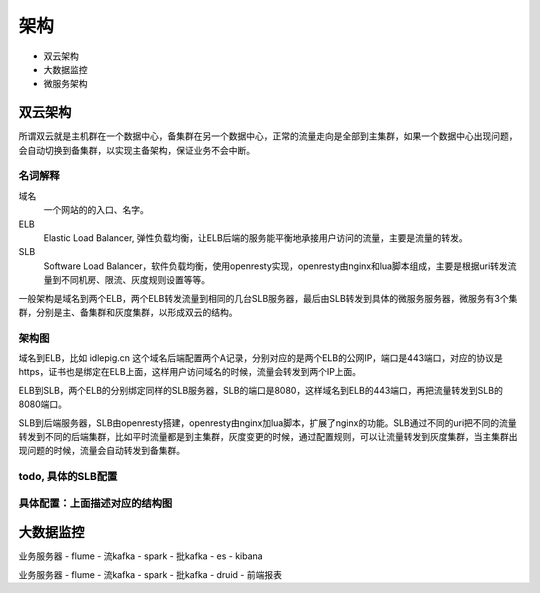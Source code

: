 .. _sre-structure:

*********
架构
*********


* 双云架构
* 大数据监控
* 微服务架构

双云架构
========


所谓双云就是主机群在一个数据中心，备集群在另一个数据中心，正常的流量走向是全部到主集群，如果一个数据中心出现问题，会自动切换到备集群，以实现主备架构，保证业务不会中断。

名词解释
--------------

域名
    一个网站的的入口、名字。

ELB
    Elastic Load Balancer, 弹性负载均衡，让ELB后端的服务能平衡地承接用户访问的流量，主要是流量的转发。

SLB
    Software Load Balancer，软件负载均衡，使用openresty实现，openresty由nginx和lua脚本组成，主要是根据uri转发流量到不同机房、限流、灰度规则设置等等。

一般架构是域名到两个ELB，两个ELB转发流量到相同的几台SLB服务器，最后由SLB转发到具体的微服务服务器，微服务有3个集群，分别是主、备集群和灰度集群，以形成双云的结构。

架构图
--------------

.. blockdiag::


    blockdiag double-cloud {

        orientation = portrait

        A [ label = "dns name", shape = cloud];
        B [ label = "public IP for main ELB", shape = roundedbox];
        C [ label = "public IP for backup ELB", shape = roundedbox];
        D [ label = "the same servers of SLB"];
        E [ label = "the same servers of SLB"];
        G [ label = "az1 group", stacked];
        F [ label = "gray group", stacked];
        H [ label = "az2 group", stacked];

        A -> B;
        A -> C;
        B -> D;
        C -> E;
        D -> G [ label = "az1" ];
        E -> G;
        D -> F [ style = dashed , label = "gray"];
        D -> H [ style = dashed , label = "az2"];

        group elb {
        B; C;
        label = "E L B";
        fontsize = 16;

        color = "orange";
        style = dashed;
        shape = line;
        }

        group slb {
        D; E;
        label = "S L B";
        fontsize = 16;
        color = "lightgreen";
        style = dashed;
        shape = line;

        }


   }



域名到ELB，比如 idlepig.cn 这个域名后端配置两个A记录，分别对应的是两个ELB的公网IP，端口是443端口，对应的协议是https，证书也是绑定在ELB上面，这样用户访问域名的时候，流量会转发到两个IP上面。

ELB到SLB，两个ELB的分别绑定同样的SLB服务器，SLB的端口是8080，这样域名到ELB的443端口，再把流量转发到SLB的8080端口。

SLB到后端服务器，SLB由openresty搭建，openresty由nginx加lua脚本，扩展了nginx的功能。SLB通过不同的uri把不同的流量转发到不同的后端集群，比如平时流量都是到主集群，灰度变更的时候，通过配置规则，可以让流量转发到灰度集群，当主集群出现问题的时候，流量会自动转发到备集群。

.. _sre-structure-todo-slb-config:

todo, 具体的SLB配置
----------------------


具体配置：上面描述对应的结构图
---------------------------------------

.. blockdiag::

   blockdiag double-cloud-ip {

        orientation = portrait


        A [ label = "https://www.idlepig.cn", shape = cloud, width = 220];
        B [ label = "49.4.1.2:443", shape = roundedbox];
        C [ label = "49.4.1.3:443", shape = roundedbox];
        D [ label = "10.3.1.2:8080;\n10.3.1.3:8080;\n10.3.1.4:8080;\n10.3.1.5:8080", height = 60];
        E [ label = "10.3.1.2:8080;\n10.3.1.3:8080;\n10.3.1.4:8080;\n10.3.1.5:8080", height = 60];
        G [ label = "10.6.49.9:18080;\n10.6.49.10:18080;\n10.6.49.11:18080", stacked];
        F [ label = "10.5.23.7:18080;\n10.5.23.8:18080", stacked];
        H [ label = "10.7.49.9:18080;\n10.7.49.10:18080;\n10.7.49.11:18080", stacked];

        A -> B;
        A -> C;
        B -> D;
        C -> E;
        D -> G [ label = "az1" ];
        E -> G;
        D -> F [ style = dashed , label = "gray"];
        D -> H [ style = dashed , label = "az2"];

        group elb {
        B; C;
        label = "E L B";
        fontsize = 16;
        color = "orange";
        style = dashed;
        shape = line;
        }

        group slb {
        D; E;
        label = "S L B";
        fontsize = 16;
        color = "lightgreen";
        style = dashed;
        shape = line;

        }

   }




大数据监控
============


业务服务器 - flume - 流kafka - spark - 批kafka - es - kibana

业务服务器 - flume - 流kafka - spark - 批kafka - druid - 前端报表


